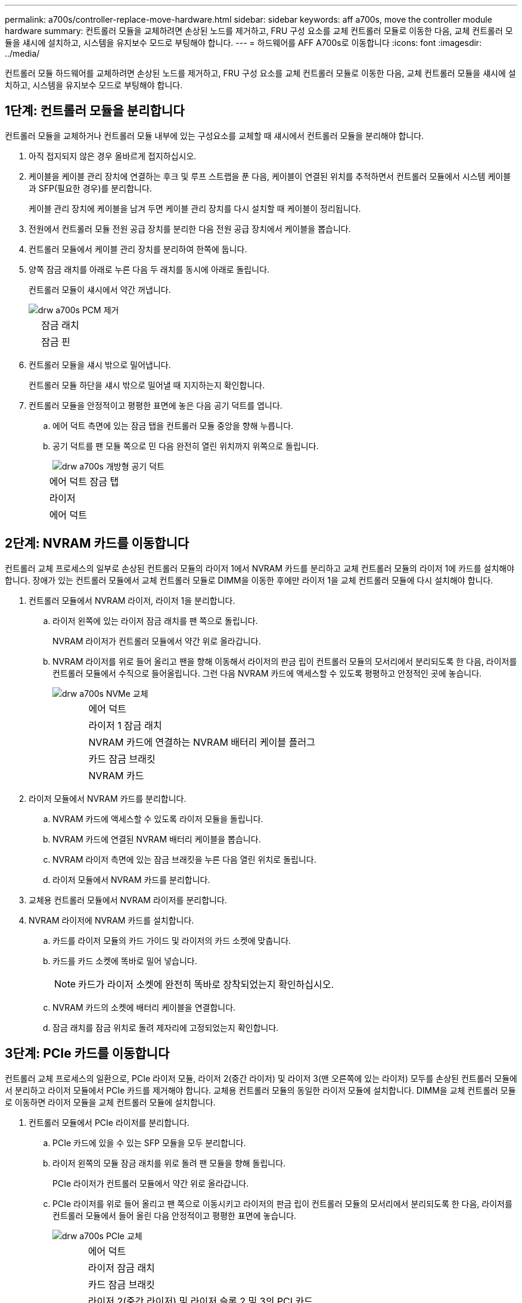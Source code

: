 ---
permalink: a700s/controller-replace-move-hardware.html 
sidebar: sidebar 
keywords: aff a700s, move the controller module hardware 
summary: 컨트롤러 모듈을 교체하려면 손상된 노드를 제거하고, FRU 구성 요소를 교체 컨트롤러 모듈로 이동한 다음, 교체 컨트롤러 모듈을 섀시에 설치하고, 시스템을 유지보수 모드로 부팅해야 합니다. 
---
= 하드웨어를 AFF A700s로 이동합니다
:icons: font
:imagesdir: ../media/


[role="lead"]
컨트롤러 모듈 하드웨어를 교체하려면 손상된 노드를 제거하고, FRU 구성 요소를 교체 컨트롤러 모듈로 이동한 다음, 교체 컨트롤러 모듈을 섀시에 설치하고, 시스템을 유지보수 모드로 부팅해야 합니다.



== 1단계: 컨트롤러 모듈을 분리합니다

컨트롤러 모듈을 교체하거나 컨트롤러 모듈 내부에 있는 구성요소를 교체할 때 섀시에서 컨트롤러 모듈을 분리해야 합니다.

. 아직 접지되지 않은 경우 올바르게 접지하십시오.
. 케이블을 케이블 관리 장치에 연결하는 후크 및 루프 스트랩을 푼 다음, 케이블이 연결된 위치를 추적하면서 컨트롤러 모듈에서 시스템 케이블과 SFP(필요한 경우)를 분리합니다.
+
케이블 관리 장치에 케이블을 남겨 두면 케이블 관리 장치를 다시 설치할 때 케이블이 정리됩니다.

. 전원에서 컨트롤러 모듈 전원 공급 장치를 분리한 다음 전원 공급 장치에서 케이블을 뽑습니다.
. 컨트롤러 모듈에서 케이블 관리 장치를 분리하여 한쪽에 둡니다.
. 양쪽 잠금 래치를 아래로 누른 다음 두 래치를 동시에 아래로 돌립니다.
+
컨트롤러 모듈이 섀시에서 약간 꺼냅니다.

+
image::../media/drw_a700s_pcm_remove.png[drw a700s PCM 제거]

+
[cols="1,4"]
|===


 a| 
image:../media/legend_icon_01.png[""]
| 잠금 래치 


 a| 
image:../media/legend_icon_02.png[""]
 a| 
잠금 핀

|===
. 컨트롤러 모듈을 섀시 밖으로 밀어냅니다.
+
컨트롤러 모듈 하단을 섀시 밖으로 밀어낼 때 지지하는지 확인합니다.

. 컨트롤러 모듈을 안정적이고 평평한 표면에 놓은 다음 공기 덕트를 엽니다.
+
.. 에어 덕트 측면에 있는 잠금 탭을 컨트롤러 모듈 중앙을 향해 누릅니다.
.. 공기 덕트를 팬 모듈 쪽으로 민 다음 완전히 열린 위치까지 위쪽으로 돌립니다.
+
image::../media/drw_a700s_open_air_duct.png[drw a700s 개방형 공기 덕트]

+
[cols="1,4"]
|===


 a| 
image:../media/legend_icon_01.png[""]
| 에어 덕트 잠금 탭 


 a| 
image:../media/legend_icon_02.png[""]
 a| 
라이저



 a| 
image:../media/legend_icon_03.png[""]
 a| 
에어 덕트

|===






== 2단계: NVRAM 카드를 이동합니다

컨트롤러 교체 프로세스의 일부로 손상된 컨트롤러 모듈의 라이저 1에서 NVRAM 카드를 분리하고 교체 컨트롤러 모듈의 라이저 1에 카드를 설치해야 합니다. 장애가 있는 컨트롤러 모듈에서 교체 컨트롤러 모듈로 DIMM을 이동한 후에만 라이저 1을 교체 컨트롤러 모듈에 다시 설치해야 합니다.

. 컨트롤러 모듈에서 NVRAM 라이저, 라이저 1을 분리합니다.
+
.. 라이저 왼쪽에 있는 라이저 잠금 래치를 팬 쪽으로 돌립니다.
+
NVRAM 라이저가 컨트롤러 모듈에서 약간 위로 올라갑니다.

.. NVRAM 라이저를 위로 들어 올리고 팬을 향해 이동해서 라이저의 판금 립이 컨트롤러 모듈의 모서리에서 분리되도록 한 다음, 라이저를 컨트롤러 모듈에서 수직으로 들어올립니다. 그런 다음 NVRAM 카드에 액세스할 수 있도록 평평하고 안정적인 곳에 놓습니다.
+
image::../media/drw_a700s_nvme_replace.png[drw a700s NVMe 교체]

+
[cols="1,4"]
|===


 a| 
image:../media/legend_icon_01.png[""]
| 에어 덕트 


 a| 
image:../media/legend_icon_02.png[""]
 a| 
라이저 1 잠금 래치



 a| 
image:../media/legend_icon_03.png[""]
 a| 
NVRAM 카드에 연결하는 NVRAM 배터리 케이블 플러그



 a| 
image:../media/legend_icon_04.png[""]
 a| 
카드 잠금 브래킷



 a| 
image:../media/legend_icon_05.png[""]
 a| 
NVRAM 카드

|===


. 라이저 모듈에서 NVRAM 카드를 분리합니다.
+
.. NVRAM 카드에 액세스할 수 있도록 라이저 모듈을 돌립니다.
.. NVRAM 카드에 연결된 NVRAM 배터리 케이블을 뽑습니다.
.. NVRAM 라이저 측면에 있는 잠금 브래킷을 누른 다음 열린 위치로 돌립니다.
.. 라이저 모듈에서 NVRAM 카드를 분리합니다.


. 교체용 컨트롤러 모듈에서 NVRAM 라이저를 분리합니다.
. NVRAM 라이저에 NVRAM 카드를 설치합니다.
+
.. 카드를 라이저 모듈의 카드 가이드 및 라이저의 카드 소켓에 맞춥니다.
.. 카드를 카드 소켓에 똑바로 밀어 넣습니다.
+

NOTE: 카드가 라이저 소켓에 완전히 똑바로 장착되었는지 확인하십시오.

.. NVRAM 카드의 소켓에 배터리 케이블을 연결합니다.
.. 잠금 래치를 잠금 위치로 돌려 제자리에 고정되었는지 확인합니다.






== 3단계: PCIe 카드를 이동합니다

컨트롤러 교체 프로세스의 일환으로, PCIe 라이저 모듈, 라이저 2(중간 라이저) 및 라이저 3(맨 오른쪽에 있는 라이저) 모두를 손상된 컨트롤러 모듈에서 분리하고 라이저 모듈에서 PCIe 카드를 제거해야 합니다. 교체용 컨트롤러 모듈의 동일한 라이저 모듈에 설치합니다. DIMM을 교체 컨트롤러 모듈로 이동하면 라이저 모듈을 교체 컨트롤러 모듈에 설치합니다.

. 컨트롤러 모듈에서 PCIe 라이저를 분리합니다.
+
.. PCIe 카드에 있을 수 있는 SFP 모듈을 모두 분리합니다.
.. 라이저 왼쪽의 모듈 잠금 래치를 위로 돌려 팬 모듈을 향해 돌립니다.
+
PCIe 라이저가 컨트롤러 모듈에서 약간 위로 올라갑니다.

.. PCIe 라이저를 위로 들어 올리고 팬 쪽으로 이동시키고 라이저의 판금 립이 컨트롤러 모듈의 모서리에서 분리되도록 한 다음, 라이저를 컨트롤러 모듈에서 들어 올린 다음 안정적이고 평평한 표면에 놓습니다.
+
image::../media/drw_a700s_pcie_replace.png[drw a700s PCIe 교체]

+
[cols="1,4"]
|===


 a| 
image:../media/legend_icon_01.png[""]
| 에어 덕트 


 a| 
image:../media/legend_icon_02.png[""]
 a| 
라이저 잠금 래치



 a| 
image:../media/legend_icon_03.png[""]
 a| 
카드 잠금 브래킷



 a| 
image:../media/legend_icon_04.png[""]
 a| 
라이저 2(중간 라이저) 및 라이저 슬롯 2 및 3의 PCI 카드

|===


. 라이저에서 PCIe 카드를 분리합니다.
+
.. PCIe 카드에 액세스할 수 있도록 라이저를 돌립니다.
.. PCIe 라이저 측면에 있는 잠금 브래킷을 누른 다음 열린 위치로 돌립니다.
.. 라이저에서 PCIe 카드를 분리합니다.


. 교체용 컨트롤러 모듈에서 해당 라이저를 분리합니다.
. PCIe 라이저의 동일한 슬롯에 PCIe 카드를 설치합니다.
+
.. 카드를 라이저의 카드 가이드와 라이저의 카드 소켓에 맞춘 다음 라이저의 소켓에 똑바로 밀어 넣습니다.
+

NOTE: 카드가 라이저 소켓에 완전히 똑바로 장착되었는지 확인하십시오.

.. 잠금 래치가 딸깍 소리를 내며 잠금 위치로 들어갈 때까지 돌려 고정합니다.


. 손상된 컨트롤러 모듈의 슬롯 4 및 5에서 라이저 3 및 PCIe 카드에 대해 위의 단계를 반복합니다.




== 4단계: 부팅 미디어를 이동합니다

AFF A700s에는 1차 및 2차 또는 백업 부팅 미디어라는 2개의 부팅 미디어 장치가 있습니다. 장애가 발생한 노드에서 _replacement_node로 이동하고 _replacement_node의 해당 슬롯에 설치해야 합니다.

부팅 미디어는 라이저 2의 중간 PCIe 라이저 모듈에 있습니다. 부팅 미디어에 액세스하려면 이 PCIe 모듈을 제거해야 합니다.

. 부팅 미디어를 찾습니다.
+
.. 필요한 경우 공기 덕트를 엽니다.
.. 필요한 경우 잠금 래치를 잠금 해제한 다음 컨트롤러 모듈에서 라이저를 분리하여 가운데 PCIe 모듈인 라이저 2를 분리합니다.


+
image::../media/drw_a700s_boot_media_replace.png[drw a700s 부팅 미디어를 교체합니다]

+
를 누릅니다

+
[cols="1,4"]
|===


 a| 
image:../media/legend_icon_01.png[""]
| 에어 덕트 


 a| 
image:../media/legend_icon_02.png[""]
 a| 
라이저 2(중간 PCIe 모듈)



 a| 
image:../media/legend_icon_03.png[""]
 a| 
부트 미디어 나사



 a| 
image:../media/legend_icon_04.png[""]
 a| 
미디어를 부팅합니다

|===
. 컨트롤러 모듈에서 부팅 미디어를 제거합니다.
+
.. 1 십자 드라이버를 사용하여 부트 매체를 잡고 있는 나사를 제거하고 나사를 안전한 곳에 둡니다.
.. 부팅 미디어의 측면을 잡고 부팅 미디어를 천천히 위로 돌린 다음 부팅 미디어를 소켓에서 똑바로 잡아당겨 분리합니다.


. 부팅 미디어를 새 컨트롤러 모듈로 옮기고 설치합니다.
+

NOTE: 손상된 컨트롤러 모듈에 설치된 교체 컨트롤러 모듈의 동일한 소켓에 부팅 미디어를 설치하고, 기본 부팅 미디어 소켓(슬롯 1)과 보조 부팅 미디어 소켓(슬롯 2)을 보조 부팅 미디어 소켓에 설치합니다.

+
.. 부트 미디어의 가장자리를 소켓 하우징에 맞춘 다음 조심스럽게 소켓에 똑바로 밀어 넣습니다.
.. 부트 미디어를 마더보드 쪽으로 돌립니다.
.. 부트 미디어 나사를 사용하여 부트 미디어를 마더보드에 고정합니다.
+
나사를 너무 조이지 마십시오. 그렇지 않으면 부트 미디어가 손상될 수 있습니다.







== 5단계: 팬을 이동합니다

오류가 발생한 컨트롤러 모듈을 교체할 때 장애가 발생한 컨트롤러 모듈에서 교체 모듈로 팬을 이동해야 합니다.

. 팬 모듈 측면에 있는 잠금 탭을 잡고 팬 모듈을 컨트롤러 모듈 밖으로 똑바로 들어 올려 팬 모듈을 분리합니다.
+
image::../media/drw_a700s_replace_fan.png[drw a700s 팬을 교체합니다]

+
[cols="1,4"]
|===


 a| 
image:../media/legend_icon_01.png[""]
| 팬 잠금 탭 


 a| 
image:../media/legend_icon_02.png[""]
 a| 
팬 모듈

|===
. 팬 모듈을 교체용 컨트롤러 모듈로 옮긴 다음 팬 모듈의 가장자리를 컨트롤러 모듈의 입구에 맞춘 다음 잠금 래치가 제자리에 고정될 때까지 팬 모듈을 컨트롤러 모듈로 밀어 넣습니다.
. 나머지 팬 모듈에 대해 이 단계를 반복합니다.




== 6단계: 시스템 DIMM을 이동합니다

[role="lead"]
DIMM을 이동하려면 손상된 컨트롤러를 찾아 교체 컨트롤러로 이동한 다음 특정 단계를 따릅니다.

. 컨트롤러 모듈에서 DIMM을 찾습니다.
+
image::../media/drw_a700s_dimm_replace.png[drw a700s DIMM 교체]

+
[cols="1,4"]
|===


 a| 
image:../media/legend_icon_01.png[""]
| 에어 덕트 


 a| 
image:../media/legend_icon_02.png[""]
 a| 
라이저 1 및 DIMM 뱅크 1-4



 a| 
image:../media/legend_icon_03.png[""]
 a| 
라이저 2 및 DIMM 뱅크 5-8 및 9-12



 a| 
image:../media/legend_icon_04.png[""]
 a| 
라이저 3 및 DIMM 뱅크 13-16

|===
. DIMM을 올바른 방향으로 교체 컨트롤러 모듈에 삽입할 수 있도록 소켓에 있는 DIMM의 방향을 기록해 두십시오.
. DIMM의 양쪽에 있는 두 개의 DIMM 이젝터 탭을 천천히 밀어 슬롯에서 DIMM을 꺼낸 다음 슬롯에서 DIMM을 밀어 꺼냅니다.
+

NOTE: DIMM 회로 보드의 구성 요소에 압력이 가해질 수 있으므로 DIMM의 가장자리를 조심스럽게 잡으십시오.

. DIMM을 설치할 슬롯을 찾습니다.
. 커넥터의 DIMM 이젝터 탭이 열린 위치에 있는지 확인한 다음 DIMM을 슬롯에 똑바로 삽입합니다.
+
DIMM은 슬롯에 단단히 장착되지만 쉽게 장착할 수 있습니다. 그렇지 않은 경우 DIMM을 슬롯에 재정렬하고 다시 삽입합니다.

+

NOTE: DIMM이 균일하게 정렬되어 슬롯에 완전히 삽입되었는지 육안으로 검사합니다.

. 이젝터 탭이 DIMM 끝 부분의 노치 위에 끼워질 때까지 DIMM의 상단 가장자리를 조심스럽게 단단히 누릅니다.
. 나머지 DIMM에 대해 이 단계를 반복합니다.




== 7단계: NVRAM 모듈을 설치합니다

NVRAM 모듈을 설치하려면 특정 단계의 순서를 따라야 합니다.

. 라이저를 컨트롤러 모듈에 설치합니다.
+
.. 라이저의 립을 컨트롤러 모듈 판금의 밑면에 맞춥니다.
.. 라이저를 컨트롤러 모듈의 핀을 따라 이동한 다음 라이저를 컨트롤러 모듈에 내려 놓습니다.
.. 잠금 래치를 아래로 돌려 잠금 위치로 클릭합니다.
+
잠금 래치가 잠기면 잠금 래치가 라이저 윗면과 맞닿고 라이저는 컨트롤러 모듈에 똑바로 앉습니다.

.. PCIe 카드에서 제거된 SFP 모듈을 모두 재장착합니다.






== 8단계: NVRAM 배터리를 이동합니다

컨트롤러 모듈을 교체할 때는 NVRAM 배터리를 손상된 컨트롤러 모듈에서 교체 컨트롤러 모듈로 이동해야 합니다

. 라이저 모듈, 라이저 1의 왼쪽에서 NVRAM 배터리를 찾습니다.
+
image::../media/drw_a700s_nvme_battery_replace.png[drw a700s NVMe 배터리 교체]

+
[cols="1,4"]
|===


 a| 
image:../media/legend_icon_01.png[""]
| NVRAM 배터리 플러그 


 a| 
image:../media/legend_icon_02.png[""]
 a| 
파란색 NVRAM 배터리 잠금 탭

|===
. 배터리 플러그를 찾아 배터리 플러그 표면에 있는 클립을 눌러 소켓에서 플러그를 분리한 다음 소켓에서 배터리 케이블을 분리합니다.
. 배터리를 잡고 누름 이라고 표시된 파란색 잠금 탭을 누른 다음 홀더 및 컨트롤러 모듈에서 배터리를 들어올립니다.
. 배터리 팩을 교체 컨트롤러 모듈로 옮긴 다음 NVRAM 라이저에 설치합니다.
+
.. 측면 벽의 지지 탭이 배터리 팩의 슬롯에 끼워질 때까지 판금 측면 벽을 따라 배터리 팩을 아래로 밀어 넣습니다. 그러면 배터리 팩 래치가 맞물려 제자리에 잠깁니다.
.. 배터리 팩을 단단히 눌러 제자리에 고정되었는지 확인합니다.
.. 배터리 플러그를 라이저 소켓에 꽂고 플러그가 제자리에 고정되어 있는지 확인합니다.






== 9단계: PCIe 라이저를 설치합니다

PCIe 라이저를 설치하려면 특정 단계를 따라야 합니다.

. 아직 접지되지 않은 경우 올바르게 접지하십시오.
. 라이저를 컨트롤러 모듈에 설치합니다.
+
.. 라이저의 립을 컨트롤러 모듈 판금의 밑면에 맞춥니다.
.. 라이저를 컨트롤러 모듈의 핀을 따라 이동한 다음 라이저를 컨트롤러 모듈에 내려 놓습니다.
.. 잠금 래치를 아래로 돌려 잠금 위치로 클릭합니다.
+
잠금 래치가 잠기면 잠금 래치가 라이저 윗면과 맞닿고 라이저는 컨트롤러 모듈에 똑바로 앉습니다.

.. PCIe 카드에서 제거된 SFP 모듈을 모두 재장착합니다.


. 손상된 컨트롤러 모듈의 슬롯 4 및 5에서 라이저 3 및 PCIe 카드에 대해 위의 단계를 반복합니다.




== 10단계: 전원 공급 장치를 이동합니다

컨트롤러 모듈을 교체할 때 손상된 컨트롤러 모듈에서 교체 컨트롤러 모듈로 전원 공급 장치 및 전원 공급 장치 보호물을 이동해야 합니다.

. 아직 접지되지 않은 경우 올바르게 접지하십시오.
. 잠금 탭을 누른 상태에서 컨트롤러 모듈에서 전원 공급 장치를 당겨 빼낼 수 있도록 캠 핸들을 돌립니다.
+

CAUTION: 전원 공급 장치가 단락되었습니다. 컨트롤러 모듈에서 분리할 때 컨트롤 모듈이 갑자기 흔들리지 않고 다치지 않도록 항상 두 손을 사용하여 지지하십시오.

+
image::../media/drw_a700s_replace_psu.gif[drw a700s PSU 교체]

+
|===


 a| 
image:../media/legend_icon_01.png[""]
| 파란색 전원 공급 장치 잠금 탭 


 a| 
image:../media/legend_icon_02.png[""]
 a| 
전원 공급 장치

|===
. 전원 공급 장치를 새 컨트롤러 모듈로 이동한 다음 설치합니다.
. 양손으로 전원 공급 장치의 가장자리를 컨트롤러 모듈의 입구에 맞춘 다음 잠금 탭이 딸깍 소리가 나면서 제자리에 고정될 때까지 전원 공급 장치를 컨트롤러 모듈에 부드럽게 밀어 넣습니다.
+
전원 공급 장치는 내부 커넥터에만 제대로 연결되어 한 방향으로만 제자리에 고정됩니다.

+

NOTE: 내부 커넥터의 손상을 방지하려면 전원 공급 장치를 시스템에 밀어 넣을 때 과도한 힘을 가하지 마십시오.

. 손상된 컨트롤러 모듈에서 PSU 블랭킹 패널을 제거한 다음 교체 컨트롤러 모듈에 설치합니다.




== 11단계: 컨트롤러 모듈을 설치합니다

장애가 발생한 컨트롤러 모듈에서 교체 컨트롤러 모듈로 모든 구성 요소를 이동한 후에는 교체 컨트롤러 모듈을 섀시에 설치하고 유지보수 모드로 부팅해야 합니다.

. 아직 접지되지 않은 경우 올바르게 접지하십시오.
. 아직 에어 덕트를 닫지 않은 경우 에어 덕트를 닫으십시오.
+
.. 공기 덕트를 컨트롤러 모듈로 끝까지 돌립니다.
.. 잠금 탭이 딸깍 소리가 날 때까지 공기 덕트를 라이저 쪽으로 밉니다.
.. 공기 덕트가 제대로 장착되고 제자리에 고정되었는지 확인합니다.


+
image::../media/drw_a700s_close_air_duct.png[drw a700s 공기 덕트 닫기]

+
를 누릅니다

+
|===


 a| 
image:../media/legend_icon_01.png[""]
| 잠금 탭 


 a| 
image:../media/legend_icon_02.png[""]
 a| 
슬라이드 플런저

|===
. 컨트롤러 모듈의 끝을 섀시의 입구에 맞춘 다음 컨트롤러 모듈을 반쯤 조심스럽게 시스템에 밀어 넣습니다.
+

NOTE: 지시가 있을 때까지 컨트롤러 모듈을 섀시에 완전히 삽입하지 마십시오.

. 다음 섹션의 작업을 수행하기 위해 시스템에 액세스할 수 있도록 관리 포트와 콘솔 포트에만 케이블을 연결합니다.
+

NOTE: 이 절차의 뒷부분에서 나머지 케이블을 컨트롤러 모듈에 연결합니다.

. 전원 코드를 전원 공급 장치에 연결하고 전원 케이블 잠금 고리를 다시 설치한 다음 전원 공급 장치를 전원에 연결합니다.
. 컨트롤러 모듈 재설치를 완료합니다.
+
.. 아직 설치하지 않은 경우 케이블 관리 장치를 다시 설치하십시오.
.. 컨트롤러 모듈이 중앙판과 만나 완전히 장착될 때까지 섀시 안으로 단단히 밀어 넣습니다.
+
컨트롤러 모듈이 완전히 장착되면 잠금 래치가 상승합니다.

+

NOTE: 커넥터가 손상되지 않도록 컨트롤러 모듈을 섀시에 밀어 넣을 때 과도한 힘을 가하지 마십시오.

+
컨트롤러 모듈이 섀시에 완전히 장착되면 바로 부팅이 시작됩니다. 부트 프로세스를 중단할 준비를 하십시오.

.. 잠금 래치를 위쪽으로 돌려 잠금 핀이 분리될 때까지 기울인 다음 잠금 위치로 내립니다.
.. Press Ctrl-C for Boot Menu가 표시되면 Ctrl-C를 눌러 부팅 프로세스를 중단합니다.
.. 표시된 메뉴에서 유지보수 모드로 부팅하는 옵션을 선택합니다.


. 시스템이 10GbE 클러스터 상호 연결 및 40GbE NIC 또는 온보드 포트에서 데이터 연결을 지원하도록 구성된 경우 유지보수 모드에서 nicadmin 변환 명령을 사용하여 이러한 포트를 10GbE 연결로 변환합니다.
+

NOTE: 변환을 완료한 후 유지보수 모드를 종료해야 합니다.


